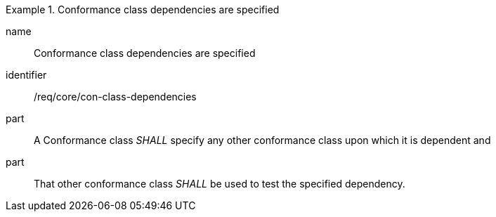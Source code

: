 
[requirement]
.Conformance class dependencies are specified
====
[%metadata]
name:: Conformance class dependencies are specified
identifier:: /req/core/con-class-dependencies
part:: A Conformance class _SHALL_ specify any other conformance class upon which it is dependent and
part:: That other conformance class _SHALL_ be used to test the specified dependency.
====

